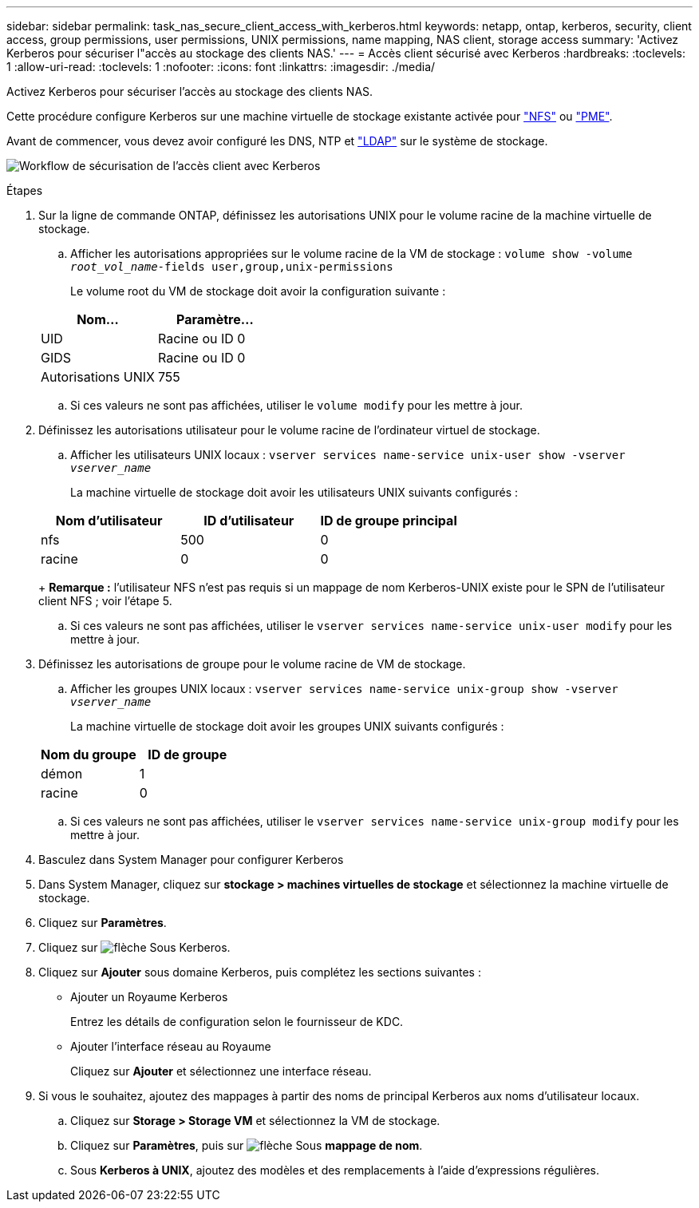 ---
sidebar: sidebar 
permalink: task_nas_secure_client_access_with_kerberos.html 
keywords: netapp, ontap, kerberos, security, client access, group permissions, user permissions, UNIX permissions, name mapping, NAS client, storage access 
summary: 'Activez Kerberos pour sécuriser l"accès au stockage des clients NAS.' 
---
= Accès client sécurisé avec Kerberos
:hardbreaks:
:toclevels: 1
:allow-uri-read: 
:toclevels: 1
:nofooter: 
:icons: font
:linkattrs: 
:imagesdir: ./media/


[role="lead"]
Activez Kerberos pour sécuriser l'accès au stockage des clients NAS.

Cette procédure configure Kerberos sur une machine virtuelle de stockage existante activée pour link:task_nas_enable_linux_nfs.html["NFS"] ou link:task_nas_enable_windows_smb.html["PME"].

Avant de commencer, vous devez avoir configuré les DNS, NTP et link:task_nas_provide_client_access_with_name_services.html["LDAP"] sur le système de stockage.

image:workflow_nas_secure_client_access_with_kerberos.gif["Workflow de sécurisation de l'accès client avec Kerberos"]

.Étapes
. Sur la ligne de commande ONTAP, définissez les autorisations UNIX pour le volume racine de la machine virtuelle de stockage.
+
.. Afficher les autorisations appropriées sur le volume racine de la VM de stockage : `volume show -volume _root_vol_name_-fields user,group,unix-permissions`
+
Le volume root du VM de stockage doit avoir la configuration suivante :

+
[cols="2"]
|===
| Nom... | Paramètre... 


| UID | Racine ou ID 0 


| GIDS | Racine ou ID 0 


| Autorisations UNIX | 755 
|===
.. Si ces valeurs ne sont pas affichées, utiliser le `volume modify` pour les mettre à jour.


. Définissez les autorisations utilisateur pour le volume racine de l'ordinateur virtuel de stockage.
+
.. Afficher les utilisateurs UNIX locaux : `vserver services name-service unix-user show -vserver _vserver_name_`
+
La machine virtuelle de stockage doit avoir les utilisateurs UNIX suivants configurés :

+
[cols="3"]
|===
| Nom d'utilisateur | ID d'utilisateur | ID de groupe principal 


| nfs | 500 | 0 


| racine | 0 | 0 
|===
+
*Remarque :* l'utilisateur NFS n'est pas requis si un mappage de nom Kerberos-UNIX existe pour le SPN de l'utilisateur client NFS ; voir l'étape 5.

.. Si ces valeurs ne sont pas affichées, utiliser le `vserver services name-service unix-user modify` pour les mettre à jour.


. Définissez les autorisations de groupe pour le volume racine de VM de stockage.
+
.. Afficher les groupes UNIX locaux : `vserver services name-service unix-group show -vserver _vserver_name_`
+
La machine virtuelle de stockage doit avoir les groupes UNIX suivants configurés :

+
[cols="2"]
|===
| Nom du groupe | ID de groupe 


| démon | 1 


| racine | 0 
|===
.. Si ces valeurs ne sont pas affichées, utiliser le `vserver services name-service unix-group modify` pour les mettre à jour.


. Basculez dans System Manager pour configurer Kerberos
. Dans System Manager, cliquez sur *stockage > machines virtuelles de stockage* et sélectionnez la machine virtuelle de stockage.
. Cliquez sur *Paramètres*.
. Cliquez sur image:icon_arrow.gif["flèche"] Sous Kerberos.
. Cliquez sur *Ajouter* sous domaine Kerberos, puis complétez les sections suivantes :
+
** Ajouter un Royaume Kerberos
+
Entrez les détails de configuration selon le fournisseur de KDC.

** Ajouter l'interface réseau au Royaume
+
Cliquez sur *Ajouter* et sélectionnez une interface réseau.



. Si vous le souhaitez, ajoutez des mappages à partir des noms de principal Kerberos aux noms d'utilisateur locaux.
+
.. Cliquez sur *Storage > Storage VM* et sélectionnez la VM de stockage.
.. Cliquez sur *Paramètres*, puis sur image:icon_arrow.gif["flèche"] Sous *mappage de nom*.
.. Sous *Kerberos à UNIX*, ajoutez des modèles et des remplacements à l'aide d'expressions régulières.




